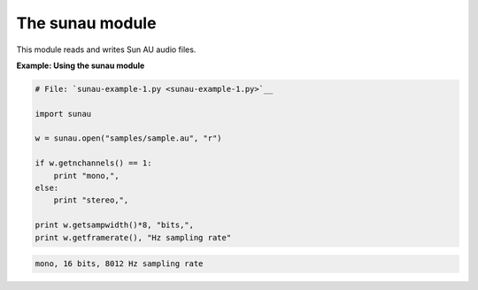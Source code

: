 






The sunau module
=================




This module reads and writes Sun AU audio files.

**Example: Using the sunau module**

.. sourcecode:: python

    
    # File: `sunau-example-1.py <sunau-example-1.py>`__
    
    import sunau
    
    w = sunau.open("samples/sample.au", "r")
    
    if w.getnchannels() == 1:
        print "mono,",
    else:
        print "stereo,",
    
    print w.getsampwidth()*8, "bits,",
    print w.getframerate(), "Hz sampling rate"
    


.. sourcecode:: python

    
    mono, 16 bits, 8012 Hz sampling rate



